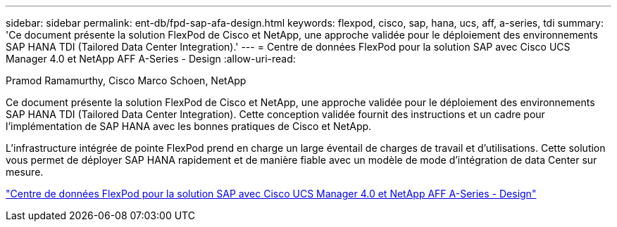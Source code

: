 ---
sidebar: sidebar 
permalink: ent-db/fpd-sap-afa-design.html 
keywords: flexpod, cisco, sap, hana, ucs, aff, a-series, tdi 
summary: 'Ce document présente la solution FlexPod de Cisco et NetApp, une approche validée pour le déploiement des environnements SAP HANA TDI (Tailored Data Center Integration).' 
---
= Centre de données FlexPod pour la solution SAP avec Cisco UCS Manager 4.0 et NetApp AFF A-Series - Design
:allow-uri-read: 


Pramod Ramamurthy, Cisco Marco Schoen, NetApp

[role="lead"]
Ce document présente la solution FlexPod de Cisco et NetApp, une approche validée pour le déploiement des environnements SAP HANA TDI (Tailored Data Center Integration). Cette conception validée fournit des instructions et un cadre pour l'implémentation de SAP HANA avec les bonnes pratiques de Cisco et NetApp.

L'infrastructure intégrée de pointe FlexPod prend en charge un large éventail de charges de travail et d'utilisations. Cette solution vous permet de déployer SAP HANA rapidement et de manière fiable avec un modèle de mode d'intégration de data Center sur mesure.

link:https://www.cisco.com/c/en/us/td/docs/unified_computing/ucs/UCS_CVDs/flexpod_datacenter_sap_netappaffa_design.html["Centre de données FlexPod pour la solution SAP avec Cisco UCS Manager 4.0 et NetApp AFF A-Series - Design"^]
